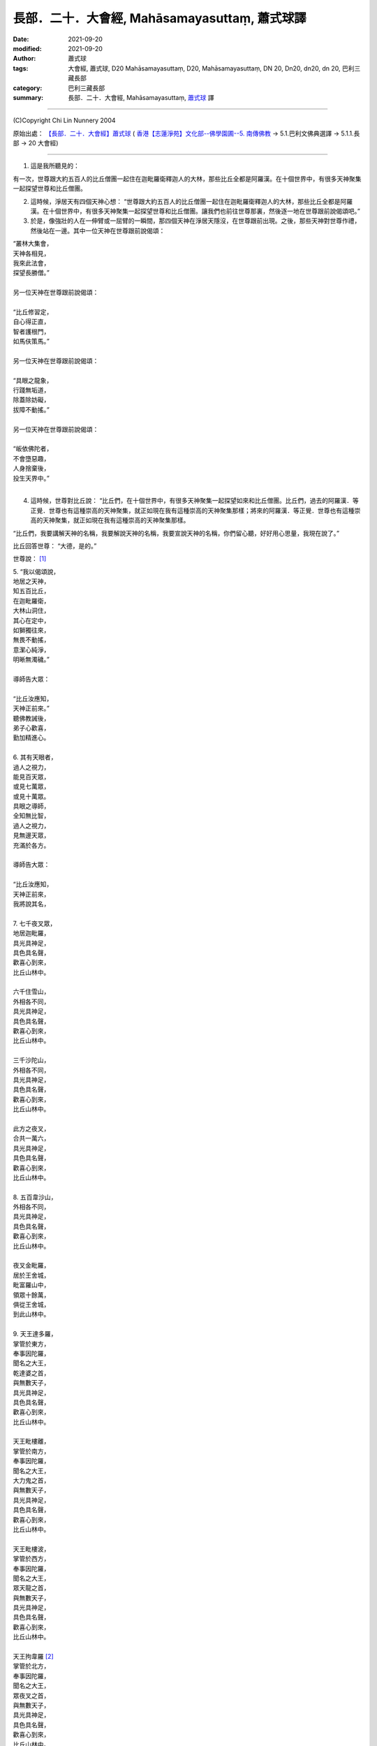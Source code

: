 =================================================
長部．二十．大會經, Mahāsamayasuttaṃ, 蕭式球譯
=================================================

:date: 2021-09-20
:modified: 2021-09-20
:author: 蕭式球
:tags: 大會經, 蕭式球, D20 Mahāsamayasuttaṃ, D20, Mahāsamayasuttaṃ, DN 20, Dn20, dn20, dn 20, 巴利三藏長部
:category: 巴利三藏長部
:summary: 長部．二十．大會經, Mahāsamayasuttaṃ, `蕭式球`_ 譯

----

(C)Copyright Chi Lin Nunnery 2004

原始出處： `【長部．二十．大會經】蕭式球 <http://www.chilin.edu.hk/edu/report_section_detail.asp?section_id=59&id=536>`_
( `香港【志蓮淨苑】文化部--佛學園圃--5. 南傳佛教 <http://www.chilin.edu.hk/edu/report_section.asp?section_id=5>`_
→ 5.1.巴利文佛典選譯 → 5.1.1.長部 → 20 大會經)

----

1. 這是我所聽見的：

有一次，世尊跟大約五百人的比丘僧團一起住在迦毗羅衛釋迦人的大林，那些比丘全都是阿羅漢。在十個世界中，有很多天神聚集一起探望世尊和比丘僧團。

2. 這時候，淨居天有四個天神心想： “世尊跟大約五百人的比丘僧團一起住在迦毗羅衛釋迦人的大林，那些比丘全都是阿羅漢。在十個世界中，有很多天神聚集一起探望世尊和比丘僧團。讓我們也前往世尊那裏，然後逐一地在世尊跟前說偈頌吧。”

3. 於是，像強壯的人在一伸臂或一屈臂的一瞬間，那四個天神在淨居天隱沒，在世尊跟前出現。之後，那些天神對世尊作禮，然後站在一邊。其中一位天神在世尊跟前說偈頌：

| “叢林大集會，
| 天神各相見，
| 我來此法會，
| 探望長勝僧。”
| 
| 另一位天神在世尊跟前說偈頌：
| 
| “比丘修習定，
| 自心得正直，
| 智者護根門，
| 如馬伕策馬。”
| 
| 另一位天神在世尊跟前說偈頌：
| 
| “具眼之龍象，
| 行踐無垢道，
| 除蓋除妨礙，
| 拔障不動搖。”
| 
| 另一位天神在世尊跟前說偈頌：
| 
| “皈依佛陀者，
| 不會墮惡趣，
| 人身捨棄後，
| 投生天界中。”
| 

4. 這時候，世尊對比丘說： “比丘們，在十個世界中，有很多天神聚集一起探望如來和比丘僧團。比丘們，過去的阿羅漢．等正覺．世尊也有這種崇高的天神聚集，就正如現在我有這種崇高的天神聚集那樣；將來的阿羅漢．等正覺．世尊也有這種崇高的天神聚集，就正如現在我有這種崇高的天神聚集那樣。

“比丘們，我要講解天神的名稱，我要解說天神的名稱，我要宣說天神的名稱，你們留心聽，好好用心思量，我現在說了。”

比丘回答世尊： “大德，是的。”

世尊說： [1]_

| 5. “我以偈頌說，
| 地居之天神，
| 知五百比丘，
| 在迦毗羅衛，
| 大林山洞住，
| 其心在定中，
| 如獅獨往來，
| 無畏不動搖，
| 意潔心純淨，
| 明晰無濁穢。”
| 
| 導師告大眾：
| 
| “比丘汝應知，
| 天神正前來。”
| 聽佛教誡後，
| 弟子心歡喜，
| 勤加精進心。
| 
| 6.  其有天眼者，
| 過人之視力，
| 能見百天眾，
| 或見七萬眾，
| 或見十萬眾。
| 具眼之導師，
| 全知無比智，
| 過人之視力，
| 見無邊天眾，
| 充滿於各方。
| 
| 導師告大眾：
| 
| “比丘汝應知，
| 天神正前來，
| 我將說其名，
| 
| 7. 七千夜叉眾，
| 地居迦毗羅，
| 具光具神足，
| 具色具名聲，
| 歡喜心到來，
| 比丘山林中。
| 
| 六千住雪山，
| 外相各不同，
| 具光具神足，
| 具色具名聲，
| 歡喜心到來，
| 比丘山林中。
| 
| 三千沙陀山，
| 外相各不同，
| 具光具神足，
| 具色具名聲，
| 歡喜心到來，
| 比丘山林中。
| 
| 此方之夜叉，
| 合共一萬六，
| 具光具神足，
| 具色具名聲，
| 歡喜心到來，
| 比丘山林中。
| 
| 8. 五百韋沙山，
| 外相各不同，
| 具光具神足，
| 具色具名聲，
| 歡喜心到來，
| 比丘山林中。
| 
| 夜叉金毗羅，
| 居於王舍城，
| 毗富羅山中，
| 領眾十餘萬，
| 俱從王舍城，
| 到此山林中。
| 
| 9. 天王達多羅，
| 掌管於東方，
| 奉事因陀羅，
| 聞名之大王，
| 乾達婆之首，
| 與無數天子，
| 具光具神足，
| 具色具名聲，
| 歡喜心到來，
| 比丘山林中。
| 
| 天王毗樓離，
| 掌管於南方，
| 奉事因陀羅，
| 聞名之大王，
| 大力鬼之首，
| 與無數天子，
| 具光具神足，
| 具色具名聲，
| 歡喜心到來，
| 比丘山林中。
| 
| 天王毗樓波，
| 掌管於西方，
| 奉事因陀羅，
| 聞名之大王，
| 眾天龍之首，
| 與無數天子，
| 具光具神足，
| 具色具名聲，
| 歡喜心到來，
| 比丘山林中。
| 
| 天王拘韋羅 [2]_
| 掌管於北方，
| 奉事因陀羅，
| 聞名之大王，
| 眾夜叉之首，
| 與無數天子，
| 具光具神足，
| 具色具名聲，
| 歡喜心到來，
| 比丘山林中。
| 
| 東有達多羅，
| 南有毗樓離，
| 西有毗樓波，
| 北有拘韋羅，
| 四王與隨眾，
| 俱於四方來，
| 照亮迦毗羅，
| 立於大林中。
| 
| 10. 摩耶乾達婆、
| 拘多乾達婆、
| 韋多乾達婆、
| 毗杜乾達婆、
| 毗蹉乾達婆、
| 闡陀乾達婆、
| 迦摩乾達婆、
| 緊那乾達婆、
| 尼犍乾達婆，
| 此等乾達婆，
| 行惡不正直，
| 入於僕從數；
| 
| 賓那乾達婆、
| 阿波乾達婆、
| 車伕摩提利、
| 天將質多王、
| 那羅乾達婆、
| 雄猛乾達婆、
| 五髻乾達婆、
| 填波乾達婆、
| 須利乾達婆，
| 入於王者數。
| 歡喜心到來，
| 比丘山林中。
| 
| 11. 那波沙天龍、
| 毗舍離天龍、
| 達蹉迦天龍、
| 金巴羅天龍、
| 阿沙陀天龍、
| 波耶伽天龍、
| 閻牟那天龍、
| 達多羅天龍、
| 伊羅婆天龍，
| 及其諸眷屬，
| 皆具大名聲，
| 到此山林中。”
| 
| 此等諸龍王，
| 統領千眷屬，
| 卵生具翅膀，
| 目力甚銳利。
| 眾多金翅鳥，
| 斑色身如畫，
| 飛至佛上空，
| 無懼於龍王。
| 佛為彼說法，
| 龍鳥齊皈依。
| 
| 12. “阿修羅大眾
| 敗於金剛手，
| 自此居海中。
| 羅睺阿修羅，
| 為眾中之首；
| 其有迦羅迦，
| 外相極駭人；
| 毗沙婆兄弟，
| 具名具神通；
| 波利阿修羅，
| 連同一百子，
| 皆名韋羅蹉；
| 及有檀那沙、
| 韋波阿修羅、
| 須提阿修羅、
| 波訶阿修羅、
| 那牟阿修羅，
| 同到山林中。
| 
| 13. 地神與水神，
| 火神與風神，
| 水天水天子，
| 蘇摩與耶舍，
| 慈天與悲天。
| 此中共十部，
| 聞名諸天眾，
| 外觀各不同，
| 具光具神足，
| 具色具名聲，
| 歡喜心到來，
| 比丘山林中。
| 
| 14. 毗紐與沙訶，
| 阿娑與閻摩，
| 侍日之天眾，
| 侍月之天眾，
| 侍星之天眾，
| 各種雲天眾，
| 婆藪與帝釋。
| 此中共十部，
| 聞名諸天眾，
| 外觀各不同，
| 具光具神足，
| 具色具名聲，
| 歡喜心到來，
| 比丘山林中。
| 
| 15. 沙訶普天神，
| 其光如火焰；
| 阿梨陀天神，
| 及羅闍天神，
| 俱散發藍光；
| 毗盧與沙訶，
| 阿珠與阿尼，
| 須利與盧質，
| 還有婆沙天。
| 此中共十部，
| 聞名諸天眾，
| 外觀各不同，
| 具光具神足，
| 具色具名聲，
| 歡喜心到來，
| 比丘山林中。
| 
| 16. 沙摩大沙摩，
| 人形極人形，
| 享樂腐化天，
| 及意腐化天，
| 青天與紅天，
| 婆迦大婆迦，
| 皆具大名聲。
| 此中共十部，
| 聞名諸天眾，
| 外觀各不同，
| 具光具神足，
| 具色具名聲，
| 歡喜心到來，
| 比丘山林中。
| 
| 17. 須迦與迦羅，
| 阿奴與韋伽，
| 此四天皆以，
| 阿達陀為首；
| 毗蹉緊那天，
| 沙陀蜜多天，
| 訶羅與彌沙，
| 皆具大名聲；
| 波珠奴天神，
| 帶著雷雨雲，
| 雨下遍各方。
| 此中共十部，
| 聞名諸天眾，
| 外觀各不同，
| 具光具神足，
| 具色具名聲，
| 歡喜心到來，
| 比丘山林中。
| 
| 18. 安穩與兜率，
| 夜摩與迦陀，
| 藍毗與藍摩，
| 明亮與欲染，
| 及有化樂天，
| 他化自在天。
| 此中共十部，
| 聞名諸天眾，
| 外觀各不同，
| 具光具神足，
| 具色具名聲，
| 歡喜心到來，
| 比丘山林中。”
| 
| 19. 天眾六十部，
| 外觀各不同，
| 及餘諸大眾，
| 敬心而讚佛：
|   “我等見龍象，
| 離家無障礙，
| 度流得無漏，
| 如月無雲蔽。”
| 
| 20. “婆羅摩梵天
| 還有善梵天，
| 有長青童子，
| 與帝須梵天，
| 此四位梵天，
| 皆是佛弟子；
| 訶利大梵天，
| 掌管千梵世，
| 身形甚廣大，
| 具光具名聲，
| 其威德感召，
| 十位自在天，
| 及餘梵天眾，
| 從各方到來，
| 受天眾圍繞，
| 訶利在其中。
| 此等梵天眾，
| 同到山林中。”
| 
| 21. 會中有梵天，
| 亦有因陀羅。
| 此時魔軍來，
| 找尋行惡者，
| 及找放逸者，
| 魔羅告魔軍：
|   “遇有貪欲者，
| 汝等應要捉，
| 汝等應要綁，
| 誰也不得脫。”
| 
| 魔遣大黑軍；
| 以魔掌擊地，
| 發出驚駭聲；
| 如黑雲遍佈，
| 帶來大驟雨，
| 雷聲及閃電。
| 魔羅之怒潮，
| 頓時全止息──
| 
| 22. 皆因此時有，
| 具眼之導師，
| 全知無比智，
| 座中告弟子：
| “比丘應警
| 魔軍已到來。”
| 
| 聽佛教誡後，
| 比丘作精勤，
| 離欲無怖畏，
| 魔軍無奈何。
| 大眾勝魔軍，
| 無畏得安穩，
| 聞名聖弟子，
| 內心懷歡悅。
| 

------

備註：
-------

.. [1] 以下各個段落的偈頌除了佛陀的說話之外，也穿插著一些以第三者角色(阿難尊者或其他人)的旁述，還有天眾與魔羅的說話等。當中可從開關引號與文字的內容分辨出來。

.. [2] 拘韋羅(Kuvera)是毗沙門的另一個名稱。

----

(C)Copyright Chi Lin Nunnery 2004

原始出處： `【長部．二十．大會經】蕭式球 <http://www.chilin.edu.hk/edu/report_section_detail.asp?section_id=59&id=536>`_
( `香港【志蓮淨苑】文化部--佛學園圃--5. 南傳佛教 <http://www.chilin.edu.hk/edu/report_section.asp?section_id=5>`_
→ 5.1.巴利文佛典選譯 → 5.1.1.長部 → 20 大會經)

------

.. _蕭式球: https://www.google.com/search?q=%E8%95%AD%E5%BC%8F%E7%90%83

------

- `大會經(大集會經， DN.20 Mahāsamayasuttaṃ) <{filename}dn20%zh.rst>`__

- `經文選讀 <{filename}/articles/canon-selected/canon-selected%zh.rst>`__ 

- `Tipiṭaka 南傳大藏經; 巴利大藏經 <{filename}/articles/tipitaka/tipitaka%zh.rst>`__

..
  09-20 finish & post; 2021-09-14 create rst